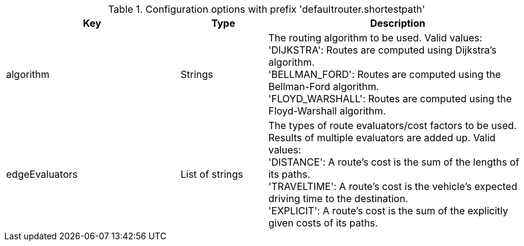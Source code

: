 .Configuration options with prefix 'defaultrouter.shortestpath'
[cols="2,1,3", options="header"]
|===
|Key
|Type
|Description

|algorithm
|Strings
|The routing algorithm to be used. Valid values: +
'DIJKSTRA': Routes are computed using Dijkstra's algorithm. +
'BELLMAN_FORD': Routes are computed using the Bellman-Ford algorithm. +
'FLOYD_WARSHALL': Routes are computed using the Floyd-Warshall algorithm.

|edgeEvaluators
|List of strings
|The types of route evaluators/cost factors to be used. +
Results of multiple evaluators are added up. Valid values: +
'DISTANCE': A route's cost is the sum of the lengths of its paths. +
'TRAVELTIME': A route's cost is the vehicle's expected driving time to the destination. +
'EXPLICIT': A route's cost is the sum of the explicitly given costs of its paths.

|===

